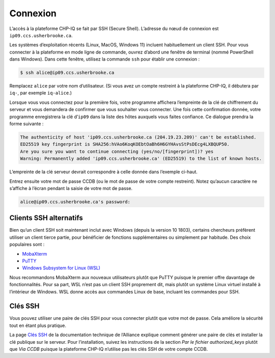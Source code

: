 Connexion
=========

L’accès à la plateforme CHP-IQ se fait par SSH (Secure Shell). L’adresse du nœud
de connexion est ``ip09.ccs.usherbrooke.ca``.

Les systèmes d’exploitation récents (Linux, MacOS, Windows 11) incluent
habituellement un client SSH. Pour vous connecter à la plateforme en mode ligne
de commande, ouvrez d’abord une fenêtre de terminal (nommé PowerShell dans
Windows). Dans cette fenêtre, utilisez la commande ``ssh`` pour établir une
connexion :

.. code-block:: console

   $ ssh alice@ip09.ccs.usherbrooke.ca

Remplacez ``alice`` par votre nom d’utilisateur. (Si vous avez un compte
restreint à la plateforme CHP-IQ, il débutera par ``iq-``, par exemple
``iq-alice``.)

Lorsque vous vous connectez pour la première fois, votre programme affichera
l’empreinte de la clé de chiffrement du serveur et vous demandera de confirmer
que vous souhaiter vous connecter. Une fois cette confirmation donnée, votre
programme enregistrera la clé d’``ip09`` dans la liste des hôtes auxquels vous
faites confiance. Ce dialogue prendra la forme suivante :

.. code-block:: console

    The authenticity of host 'ip09.ccs.usherbrooke.ca (204.19.23.209)' can't be established.
    ED25519 key fingerprint is SHA256:hVAo6KoqKOEbtOaBh6H6GYHAvsStPsDEcg4LXBQUP50.
    Are you sure you want to continue connecting (yes/no/[fingerprint])? yes
    Warning: Permanently added 'ip09.ccs.usherbrooke.ca' (ED25519) to the list of known hosts.

L’empreinte de la clé serveur devrait correspondre à celle donnée dans l’exemple
ci-haut.

Entrez ensuite votre mot de passe CCDB (ou le mot de passe de votre compte
restreint). Notez qu’aucun caractère ne s’affiche à l’écran pendant la saisie de
votre mot de passe.

.. code-block:: console

   alice@ip09.ccs.usherbrooke.ca's password:

.. seealso::
   - `SSH <https://docs.alliancecan.ca/wiki/SSH/fr>`_ (documentation technique
     de l’Alliance)

Clients SSH alternatifs
-----------------------

Bien qu’un client SSH soit maintenant inclut avec Windows (depuis la version
10 1803), certains chercheurs préfèrent utiliser un client tierce partie,
pour bénéficier de fonctions supplémentaires ou simplement par habitude. Des
choix populaires sont :

* `MobaXterm <https://mobaxterm.mobatek.net/>`_
* `PuTTY <https://www.chiark.greenend.org.uk/~sgtatham/putty/>`_
* `Windows Subsystem for Linux (WSL) <https://docs.microsoft.com/en-us/windows/wsl/install>`_

Nous recommandons MobaXterm aux nouveaux utilisateurs plutôt que PuTTY puisque
le premier offre davantage de fonctionnalités. Pour sa part, WSL n’est pas un
client SSH proprement dit, mais plutôt un système Linux virtuel installé à
l’intérieur de Windows. WSL donne accès aux commandes Linux de base, incluant
les commandes pour SSH.

.. seealso::
   - Documentation technique de l’Alliance :
       - `Connexion à un serveur avec MobaXterm <https://docs.alliancecan.ca/wiki/Connecting_with_MobaXTerm/fr>`_  
       - `Connexion à un serveur avec PuTTY <https://docs.alliancecan.ca/wiki/Connecting_with_PuTTY/fr>`_

Clés SSH
--------

Vous pouvez utiliser une paire de clés SSH pour vous connecter plutôt que votre
mot de passe. Cela améliore la sécurité tout en étant plus pratique.

La page `Clés SSH <https://docs.alliancecan.ca/wiki/SSH_Keys/fr>`_ de la
documentation technique de l’Alliance explique comment générer une paire de clés
et installer la clé publique sur le serveur. Pour l’installation, suivez les
instructions de la section `Par le fichier authorized_keys` plutôt que `Via
CCDB` puisque la plateforme CHP-IQ n’utilise pas les clés SSH de votre compte
CCDB.
